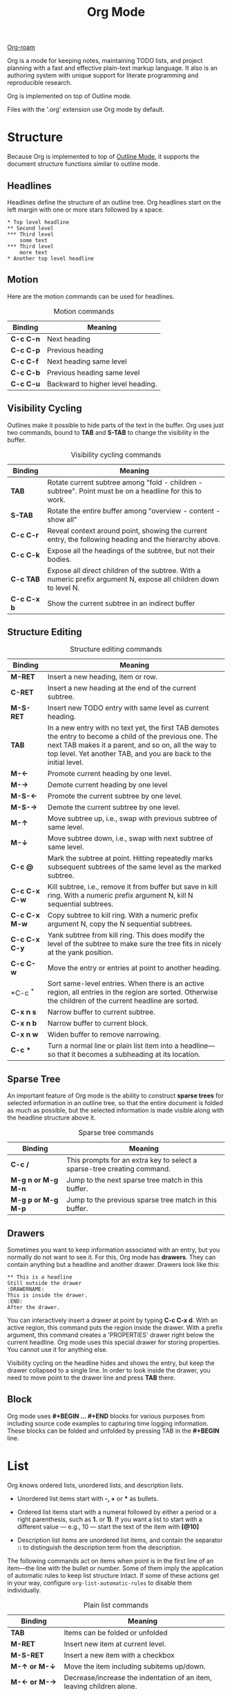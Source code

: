 :PROPERTIES:
:ID:       D15B6021-83F0-438F-BADD-4CEB3D4B63DF
:END:
#+title: Org Mode




[[id:1CA9CDDB-54FC-4D18-BAD6-FFA09945405F][Org-roam]]

Org is a mode for keeping notes, maintaining TODO lists, and project
planning with a fast and effective plain-text markup language. It also
is an authoring system with unique support for literate programming and
reproducible research.

Org is implemented on top of Outline mode.

Files with the '.org' extension use Org mode by default.


* Structure

Because Org is implemented to top of [[id:08AEE402-59AC-41E0-99DA-E7D43247693E][Outline Mode]], it supports the document structure functions similar to outline mode.
** Headlines

Headlines define the structure of an outline tree.
Org headlines start on the left margin with one or more stars followed by a space.

#+BEGIN_SRC
  * Top level headline
  ** Second level
  *** Third level
      some text
  *** Third level
      more text
  * Another top level headline
#+END_SRC

** Motion
Here are the motion commands can be used for headlines.

#+CAPTION: Motion commands
| *Binding*   | *Meaning*                           |
|-----------+-----------------------------------|
| *C-c C-n*   | Next heading                      |
| *C-c C-p*   | Previous heading                  |
| *C-c C-f*   | Next heading same level           |
| *C-c C-b*   | Previous heading same level       |
| *C-c C-u*   | Backward to higher level heading. |


** Visibility Cycling

Outlines make it possible to hide parts of the text in the buffer.
Org uses just two commands, bound to *TAB* and *S-TAB* to change the visibility in the buffer.

#+CAPTION: Visibility cycling commands
| **Binding** | *Meaning*                                                                                                           |
|-----------+-------------------------------------------------------------------------------------------------------------------|
| *TAB*       | Rotate current subtree among "fold - children - subtree". Point must be on a headline for this to work.           |
| *S-TAB*     | Rotate the entire buffer among "overview - content - show all"                                                    |
| *C-c C-r*   | Reveal context around point, showing the current entry, the following heading and the hierarchy above.            |
| *C-c C-k*   | Expose all the headings of the subtree, but not their bodies.                                                     |
| *C-c TAB*   | Expose all direct children of the subtree. With a numeric prefix argument N, expose all children down to level N. |
| *C-c C-x b* | Show the current subtree in an indirect buffer                                                                    |


** Structure Editing
#+CAPTION: Structure editing commands
| **Binding**           | *Meaning*                                                                                                                                                                                                                              |
|---------------------+--------------------------------------------------------------------------------------------------------------------------------------------------------------------------------------------------------------------------------------|
| *M-RET*               | Insert a new heading, item or row.                                                                                                                                                                                                   |
| *C-RET*               | Insert a new heading at the end of the current subtree.                                                                                                                                                                              |
| *M-S-RET*             | Insert new TODO entry with same level as current heading.                                                                                                                                                                            |
| *TAB*                 | In a new entry with no text yet, the first TAB demotes the entry to become a child of the previous one. The next TAB makes it a parent, and so on, all the way to top level. Yet another TAB, and you are back to the initial level. |
| *M-\(\leftarrow\)*    | Promote current heading by one level.                                                                                                                                                                                                |
| *M-\(\rightarrow\)*   | Demote current heading by one level                                                                                                                                                                                                  |
| *M-S-\(\leftarrow\)*  | Promote the current subtree by one level.                                                                                                                                                                                            |
| *M-S-\(\rightarrow\)* | Demote the current subtree by one level.                                                                                                                                                                                             |
| *M-\(\uparrow\)*      | Move subtree up, i.e., swap with previous subtree of same level.                                                                                                                                                                     |
| *M-\(\downarrow\)*    | Move subtree down, i.e., swap with next subtree of same level.                                                                                                                                                                       |
| *C-c @*               | Mark the subtree at point. Hitting repeatedly marks subsequent subtrees of the same level as the marked subtree.                                                                                                                     |
| *C-c C-x C-w*         | Kill subtree, i.e., remove it from buffer but save in kill ring. With a numeric prefix argument N, kill N sequential subtrees.                                                                                                       |
| *C-c C-x M-w*         | Copy subtree to kill ring. With a numeric prefix argument N, copy the N sequential subtrees.                                                                                                                                         |
| *C-c C-x C-y*         | Yank subtree from kill ring. This does modify the level of the subtree to make sure the tree fits in nicely at the yank position.                                                                                                    |
| *C-c C-w*             | Move the entry or entries at point to another heading.                                                                                                                                                                               |
| *C-c ^*               | Sort same-level entries. When there is an active region, all entries in the region are sorted. Otherwise the children of the current headline are sorted.                                                                            |
| *C-x n s*             | Narrow buffer to current subtree.                                                                                                                                                                                                    |
| *C-x n b*             | Narrow buffer to current block.                                                                                                                                                                                                      |
| *C-x n w*             | Widen buffer to remove narrowing.                                                                                                                                                                                                    |
| *C-c **               | Turn a normal line or plain list item into a headline---so that it becomes a subheading at its location.                                                                                                                             |


** Sparse Tree

An important feature of Org mode is the ability to construct *sparse
trees* for selected information in an outline tree, so that the entire
document is folded as much as possible, but the selected information is
made visible along with the headline structure above it.

#+CAPTION: Sparse tree commands
| **Binding**        | *Meaning*                                                               |
|--------------------+-------------------------------------------------------------------------|
| *C-c /*            | This prompts for an extra key to select a sparse-tree creating command. |
| *M-g n or M-g M-n* | Jump to the next sparse tree match in this buffer.                      |
| *M-g p or M-g M-p* | Jump to the previous sparse tree match in this buffer.                  |


** Drawers

Sometimes you want to keep information associated with an entry, but you normally do not want to see it.
For this, Org mode has *drawers*.
They can contain anything but a headline and another drawer.
Drawers look like this:

#+begin_src
  ** This is a headline
  Still outside the drawer
  :DRAWERNAME:
  This is inside the drawer.
  :END:
  After the drawer.
#+end_src

You can interactively insert a drawer at point by typing *C-c C-x d*.
With an active region, this command puts the region inside the drawer.
With a prefix argument, this command creates a 'PROPERTIES' drawer right below the current headline.
Org mode uses this special drawer for storing properties.
You cannot use it for anything else.

Visibility cycling on the headline hides and shows the entry, but keep the drawer collapsed to a single line.
In order to look inside the drawer, you need to move point to the drawer line and press *TAB* there.

** Block

Org mode uses *#+BEGIN ... #+END* blocks for various purposes from
including source code examples to capturing time logging information.
These blocks can be folded and unfolded by pressing TAB in the *#+BEGIN*
line.



* List

Org knows ordered lists, unordered lists, and description lists.

- Unordered list items start with *-, +* or *** as bullets.

- Ordered list items start with a numeral followed by either a period or
  a right parenthesis, such as *1.* or *1)*. If you want a list to start
  with a different value --- e.g., 10 --- start the text of the item
  with *[@10]*

- Description list items are unordered list items, and contain the
  separator *::* to distinguish the description term from the
  description.

The following commands act on items when point is in the first line of
an item---the line with the bullet or number. Some of them imply the
application of automatic rules to keep list structure intact. If some of
these actions get in your way, configure =org-list-automatic-rules= to
disable them individually.

#+CAPTION: Plain list commands
| **Binding**              | *Meaning*                                                                       |
|------------------------+-------------------------------------------------------------------------------|
| *TAB*                    | Items can be folded or unfolded                                               |
| *M-RET*                  | Insert new item at current level.                                             |
| *M-S-RET*                | Insert a new item with a checkbox                                             |
| *M-\(\uparrow\) or M-\(\downarrow\)*     | Move the item including subitems up/down.                                     |
| *M-\(\leftarrow\) or M-\(\rightarrow\)*     | Decrease/increase the indentation of an item, leaving children alone.         |
| *M-S-\(\leftarrow\) or M-S-\(\rightarrow\)* | Decrease/increase the indentation of the item, including subitems.            |
| *C-c C-c*                | If there is a checkbox in the item line, toggle the state of the checkbox.    |
| *C-c #*                  | Update the statistic cookie in the current outline entry.                     |
| *C-c -*                  | Cycle the entire list level through the different itemize/enumerate bullets . |
| *C-c **                  | Turn a plain list item into a headline.                                       |
| *C-c C-**                | Turn the whole plain list into a subtree of the current heading.              |
| *C-c ^*                  | Sort the plain list.                                                          |


** Checkboxes

Every item in a plain list can be made into a checkbox by starting it
with the string *[ ]*. This feature is similar to TODO items, but is
more lightweight. Checkboxes are not included into the global TODO list,
so they are often great to split a task into a number of simple steps.

#+BEGIN_SRC
  * light task [25%]
    - [-] task 1 [33%]
      - [X] task 1-1
      - [ ] task 1-2
      - [ ] task 1-3
    - [X] task 2
    - [ ] task 3
    - [ ] task 4
#+END_SRC

You can use *C-c C-c* to toggle the checkbox checked or not.
You can insert new list item with checkbox with the command *M-S-RET*.


* Table

** Built-in Table Editor

Org makes it easy to format tables in plain ASCII.
Any line with ‘|’ as the first non-whitespace character is considered part of a table.
‘|’ is also the column separator.
Moreover, a line starting with ‘|-’ is a horizontal rule.
It separates rows explicitly.
Rows before the first horizontal rule are header lines.

A table might look like this:
#+begin_src
| *Binding*   | *Meaning*                         |
|-------------+-----------------------------------|
| *C-c C-n*   | Next heading                      |
| *C-c C-p*   | Previous heading                  |
#+end_src




*** Create and Conversion
*C-c |* converts the active region to table.
If every line contains at least one TAB character, the function assumes that the material is tab separated.
If every line contains a comma, comma-separated values (CSV) are assumed.
If not, lines are split at whitespace into fields.
You can use a prefix argument to force a specific separator: C-u forces CSV, C-u C-u forces TAB, C-u C-u C-u prompts for a regular expression to match the separator, and a numeric argument N indicates that at least N consecutive spaces, or alternatively a TAB will be the separator.
If there is no active region, this command creates an empty Org table.

*** Re-aligning and Field Motion
- *C-c C-c* :: Re-align the table without moving point.
- *TAB* :: Re-align the table, move to the next field. Creates a new row if necessary.
- *S-TAB* :: Re-align, move to previous field.
- *RET* :: Re-align the table and move down to next row. Creates a new row if necessary.
- *M-a* :: Move to beginning of the current table field, or on to the previous field.
- *M-e* :: Move to end of the current table field, or on to the next field.



*** Column and Row Editing
- *M-\leftarrow* :: Move the current column left.
- *M\rightarrow* :: Move the current column right.
- *M-S-\leftarrow* :: Kill the current column.
- *M-S-\rightarrow* :: Insert a new column at point position. Move the recent column and all cells to the right of this column to the right.
- *M-\uparrow* :: Move the current row up.
- *M-\downarrow* :: Move the current row down.
- *M-S-\uparrow* :: Kill the current row or horizontal line.
- *M-S-\downarrow* :: Insert a new row above the current row. With a prefix argument, the line is created below the current one.
- *S-\uparrow* :: Move cell up by swapping with adjacent cell.
- *S-\downarrow* :: Move cell down by swapping with adjacent cell.
- *S-\leftarrow* :: Move cell left by swapping with adjacent cell.
- *S-\rightarrow* :: Move cell right by swapping with adjacent cell.
- *C-c -* :: Insert a horizontal line below current row. With a prefix argument, the line is created above the current line.
- *C-c RET* :: Insert a horizontal line below current row, and move point into the row below that line.
- *C-c ^* :: Sort the table lines in the region.
   The position of point indicates the column to be used for sorting, and the range of lines is the range between the nearest horizontal separator lines, or the entire table.
    If point is before the first column, you are prompted for the sorting column.
     If there is an active region, the mark specifies the first line and the sorting column, while point should be in the last line to be included into the sorting.
      The command prompts for the sorting type, alphabetically, numerically, or by time.
       You can sort in normal or reverse order.
        You can also supply your own key extraction and comparison functions.
         When called with a prefix argument, alphabetic sorting is case-sensitive.
- *C-c `* :: Edit the current field in a separate window.
   This is useful for fields that are not fully visible.
    When called with a C-u prefix, just make the full field visible, so that it can be edited in place.
     When called with C-u C-u prefixes, make the editor window follow point through the table and always show the current field.
      The follow mode exits automatically when point leaves the table, or when you repeat this command with C-u C-u C-c `.



*** Regions
- *C-c C-x M-w* :: Copy a rectangular region from a table to a special clipboard.
   Point and mark determine edge fields of the rectangle.
    If there is no active region, copy just the current field.
     The process ignores horizontal separator lines.
- *C-c C-x C-w* :: Copy a rectangular region from a table to a special clipboard, and blank all fields in the rectangle.
- *C-c C-x C-y* :: Paste a rectangular region into a table.
   The upper left corner ends up in the current field.
    All involved fields are overwritten.
     If the rectangle does not fit into the present table, the table is enlarged as needed.
      The process ignores horizontal separator lines.
- *M-RET* :: Split the current field at point position and move the rest to the line below.
   If there is an active region, and both point and mark are in the same column, the text in the column is wrapped to minimum width for the given number of lines.
    A numeric prefix argument may be used to change the number of desired lines.
     If there is no region, but you specify a prefix argument, the current field is made blank, and the content is appended to the field above.

*** Calculations
- *C-c +* :: Sum the numbers in the current column, or in the rectangle defined by the active region.
   The result is shown in the echo area and can be inserted with C-y.
- *S-RET* :: When current field is empty, copy from first non-empty field above.
   When not empty, copy current field down to next row and move point along with it.\\
Depending on the variable =org-table-copy-increment=, integer and time stamp field values, and fields prefixed or suffixed with a whole number, can be incremented during copy.
Also, a 0 prefix argument temporarily disables the increment.



     









* Hyperlinks
** Link Format
The general link format looks like this:

#+begin_src
[[LINK][DESCRIPTION]]
or alternatively
[[LINK]]
#+end_src

Once a link in the buffer is complete, with all brackets present, Org
changes the display so that *DESCRIPTION* is displayed instead of
*[[LINK][DESCRIPTION]]* and *LINK* is displayed instead of *[[LINK]]*.
You can directly edit the visible part of a link. This can be either the
LINK part, if there is no description, or the DESCRIPTION part
otherwise. To also edit the invisible LINK part, use *C-c C-l* with
point on the link.

** Internal Links

A link that does not look like a URL---i.e., does not start with a known
scheme or a file name---refers to the current document. You can follow
it with *C-c C-o* when point is on the link.

Org provides several refinements to internal navigation within a
document. Most notably, a construct like *=[[#my-custom-id]]=*
specifically targets the entry with the *CUSTOM_ID* property set to
*my-custom-id*. Also, an internal link looking like
*=[[*Some section]]=* points to a headline with the name *Some section*.

When the link does not belong to any of the cases above, Org looks for a
dedicated target: the same string in double angular brackets, like *<<My
Target>>*.

If no dedicated target exists, the link tries to match the exact name of
an element within the buffer.

Following a link pushes a mark onto Org's own mark ring. You can return
to the previous position with >C-c &. Using this command several times
in direct succession goes back to positions recorded earlier.

** External Links

External links are URL-like locators. They start with a short
identifying string followed by a colon. There can be no space after the
colon.

Here is the part set of built-in link types:

- file
  
  File links. File name may be remote, absolute, or relative.
  Additionally, you can specify a line number, or a text search. In Org
  files, you may link to a headline name, a custom ID, or a code
  reference instead. =file:/home/li/notebook/emacs/emacs.tex=.

- attachment
  
  Same as file links but for files and folders attached to the current
  node. Attachment links are intended to behave exactly as file links
  but for files relative to the attachment directory.
  =attachment:projects.org=.

- docview
  
  Link to a document opened with DocView mode. You may specify a page
  number.\\
  =docview:papers/last.pdf=.

- doi
  
  Link to an electronic resource, through its handle. =doi:10.1000/182=.

- elisp
  
  Execute an Elisp command upon activation.
  =elisp:(find-file "~/notebook")=.

- http
  
  =http://www.google.com=.

- https
  
  =https://www.google.com=.

- mailto
  
  Link to message composition. =mailto:mingmingli916@gmail.com=.

- shell
  
  Execute a shell command upon activation. =shell:date=.

** Handling Links

#+begin_src emacs-lisp
(global-set-key (kbd "C-c l") #'org-store-link)
#+end_src

Org provides methods to create a link in the correct syntax, to insert
it into an Org file, and to follow the link. The main function is
=org-store-link= (*C-c l*)[fn:1]. It stores a link to the current
location. The link is stored for later insertion into an Org buffer. The
kind of link that is created depends on the current buffer:

- Org mode buffers
  
  For Org files, if there is a *<<target>>* at point, the link points to
  the target. Otherwise it points to the current headline. If the
  headline has a *CUSTOM_ID* property, store a link to this custom ID.

- Other files
  
  For any other file, the link points to the file, with a search string
  pointing to the contents of the current line. If there is an active
  region, the selected words form the basis of the search string.

- Agenda view
  
  The created link points to the entry referenced by the current line.

** Link Abbreviations

Long URL can be cumbersome to type, and often many similar links are
needed in a document. For this you can use link abbreviations. An
abbreviated link looks like this:

#+begin_src
[[linkword:tag][description]]
#+end_src

where the tag is optional. Abbreviations are resolved according to the
information in the variable =org-link-abbrev-alist= that relates the
linkwords to replacement text.

#+begin_src
(setq org-link-abbrev-alist
      '(("google" . "https://www.google.com")))
#+end_src

If the replacement text contains the string *%s*, it is replaced with
the tag. Using *%(my-function)* passes the tag to a custom Lisp
function, and replace it by the resulting string.

** Search Options in File Links

File links can contain additional information to make Emacs jump to a
particular location in the file when following a link. This can be a
line number or a search option after a double colon.

#+begin_src
[[file:~/code/main.c::255]]
[[file:~/xx.org::My Target]]
[[file:~/xx.org::*My Target]]
[[file:~/xx.org::#my-custom-id]]
[[file:~/xx.org::/regexp/]]
[[attachment:main.c::255]]
#+end_src

** Summary
:PROPERTIES:
:CUSTOM_ID: sec:summary-1
:END:

#+begin_src
(with-eval-after-load 'org
  (define-key org-mode-map (kbd "M-n") #'org-next-link)
  (define-key org-mode-map (kbd "M-p") #'org-previous-link))
#+end_src

<<tab:hyperlinks-cmds>>
| **Binding** | *Meaning*                                                                                                                                              |
|-----------+------------------------------------------------------------------------------------------------------------------------------------------------------|
| *C-c C-l*   | Insert a link. With a *C-u* prefix, prompts for a file to link to. When point is on an existing link, edit the link and description parts of the link. |
| *C-c C-o*   | Open the link when point is on the link.                                                                                                             |
| *C-c %*     | Push the current position onto the Org mark ring, to be able to return easily.                                                                       |
| *C-c &*     | Following a link pushes a mark onto Org's own mark ring. You can return to the previous position with this command.                                  |
| *M-n*       | Move forward to the next link in the buffer.                                                                                                         |
| *M-p*       | Move backward to the previous link in the buffer.                                                                                                    |
#+caption: Hyperlinks command summary

* todo items

